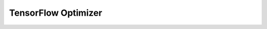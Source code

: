 TensorFlow Optimizer
==============

.. autoapisummary::

   intel_extension_for_transformers.transformers.optimizer_tf